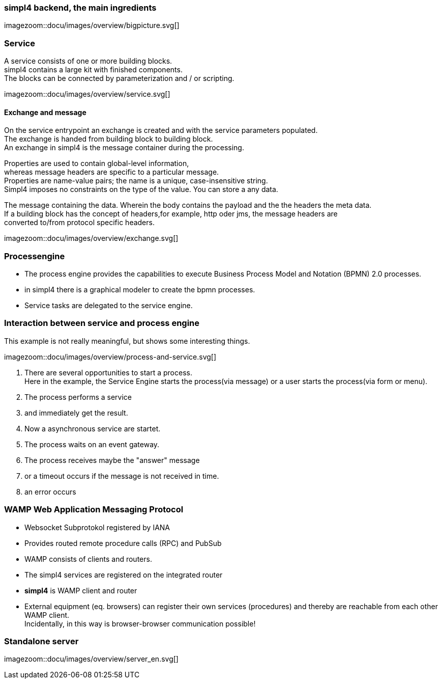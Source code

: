 :linkattrs:
:source-highlighter: rouge



=== simpl4 backend, the main ingredients ===

[.width800]
imagezoom::docu/images/overview/bigpicture.svg[]



=== Service ===

A service consists of one or more building blocks. +
simpl4 contains a large kit with finished components. +
The blocks can be connected by parameterization and / or scripting.

[.width800]
imagezoom::docu/images/overview/service.svg[]

==== Exchange and message ====

On the service entrypoint an exchange is created and with the service parameters populated. +
The exchange is handed from building block to building block. +
An exchange in simpl4 is the message container during the processing. +

Properties are used to contain global-level information, +
whereas message headers are specific to a particular message. +
Properties are name-value pairs; the name is a unique, case-insensitive string.  +
Simpl4 imposes no constraints on the type of the value. You can store a any data.

The message containing the data.
Wherein the body contains the payload and the the headers the meta data. +
If a building block has the concept of headers,for example, http oder jms, the message headers are +
converted to/from protocol specific headers.

[.width500]
imagezoom::docu/images/overview/exchange.svg[]



=== Processengine

* The process engine provides the capabilities to execute Business Process Model and Notation (BPMN) 2.0 processes. 
* in simpl4 there is a graphical modeler to create the bpmn processes.
* Service tasks are delegated to the service engine.


=== Interaction between service and process engine ===

This example is not really meaningful,  but shows some interesting things.

[.width1000]
imagezoom::docu/images/overview/process-and-service.svg[]

. There are several opportunities to start a process. +
Here in the example, the Service Engine starts the process(via message) or a user starts the process(via form or menu).
. The process performs a service 
. and immediately get the result.
. Now a asynchronous service are startet.
. The process waits on an event gateway.
. The process receives maybe the "answer"  message 
. or a timeout occurs if the message is not received in time.
. an error occurs 


=== WAMP *Web Application Messaging Protocol* ===

* Websocket Subprotokol registered by IANA
* Provides routed remote procedure calls (RPC) and PubSub
* WAMP consists of clients and routers. 
* The simpl4 services  are registered on the integrated router
* *simpl4* is WAMP client and router
* External equipment (eq. browsers) can register their own services (procedures) and thereby are reachable from each other WAMP client. +
Incidentally, in this way is browser-browser communication possible!

=== Standalone server ===

[.width700]
imagezoom::docu/images/overview/server_en.svg[]
